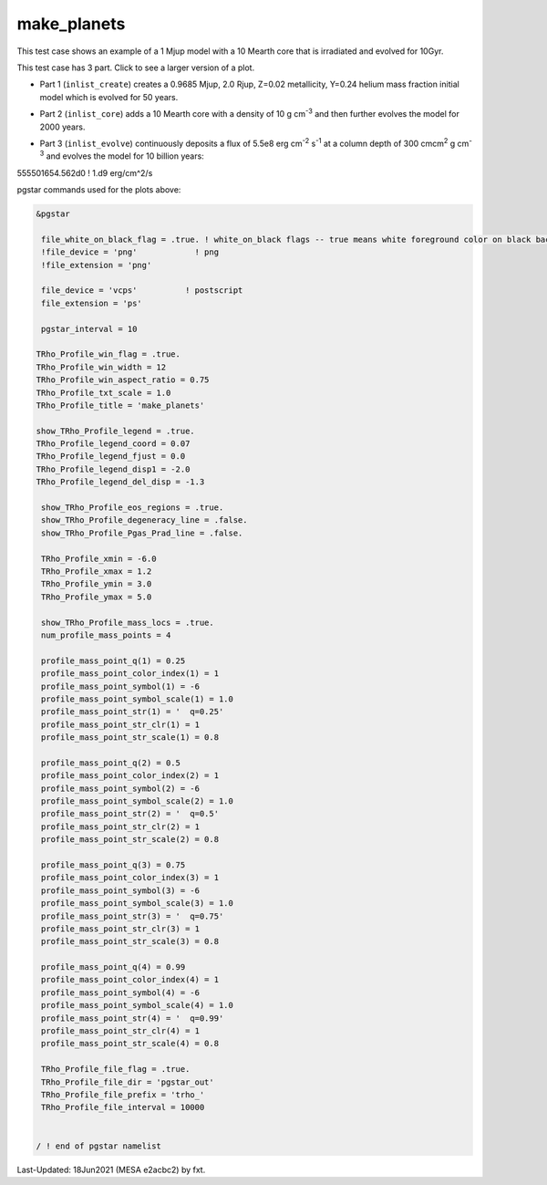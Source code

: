 .. _make_planets:

************
make_planets
************

This test case shows an example of a 1 Mjup model with a 10 Mearth core that is irradiated and evolved for 10Gyr.

This test case has 3 part. Click to see a larger version of a plot.

* Part 1 (``inlist_create``) creates a 0.9685 Mjup, 2.0 Rjup, Z=0.02 metallicity, Y=0.24 helium mass fraction initial model which is evolved for 50 years.

.. image:: ../../../star/test_suite/make_planets/docs/trho_000026.svg
   :scale: 100%

* Part 2 (``inlist_core``) adds a 10 Mearth core with a density of 10 g cm\ :sup:`-3` and then further evolves the model for 2000 years.

.. image:: ../../../star/test_suite/make_planets/docs/trho_000076.svg
   :scale: 100%

* Part 3 (``inlist_evolve``) continuously deposits a flux of 5.5e8 erg cm\ :sup:`-2` s\ :sup:`-1` at a column depth of 300 cmcm\ :sup:`2` g cm\ :sup:`-3` and evolves the model for 10 billion years:

555501654.562d0 ! 1.d9 erg/cm^2/s

.. image:: ../../../star/test_suite/make_planets/docs/trho_000118.svg
   :scale: 100%


pgstar commands used for the plots above:

.. code-block:: console

 &pgstar

  file_white_on_black_flag = .true. ! white_on_black flags -- true means white foreground color on black background
  !file_device = 'png'            ! png
  !file_extension = 'png'

  file_device = 'vcps'          ! postscript
  file_extension = 'ps'

  pgstar_interval = 10

 TRho_Profile_win_flag = .true.
 TRho_Profile_win_width = 12
 TRho_Profile_win_aspect_ratio = 0.75 
 TRho_Profile_txt_scale = 1.0
 TRho_Profile_title = 'make_planets'      
         
 show_TRho_Profile_legend = .true.
 TRho_Profile_legend_coord = 0.07
 TRho_Profile_legend_fjust = 0.0
 TRho_Profile_legend_disp1 = -2.0
 TRho_Profile_legend_del_disp = -1.3

  show_TRho_Profile_eos_regions = .true.
  show_TRho_Profile_degeneracy_line = .false.
  show_TRho_Profile_Pgas_Prad_line = .false.
      
  TRho_Profile_xmin = -6.0
  TRho_Profile_xmax = 1.2
  TRho_Profile_ymin = 3.0
  TRho_Profile_ymax = 5.0

  show_TRho_Profile_mass_locs = .true.
  num_profile_mass_points = 4

  profile_mass_point_q(1) = 0.25
  profile_mass_point_color_index(1) = 1
  profile_mass_point_symbol(1) = -6
  profile_mass_point_symbol_scale(1) = 1.0
  profile_mass_point_str(1) = '  q=0.25'
  profile_mass_point_str_clr(1) = 1
  profile_mass_point_str_scale(1) = 0.8
         
  profile_mass_point_q(2) = 0.5
  profile_mass_point_color_index(2) = 1
  profile_mass_point_symbol(2) = -6
  profile_mass_point_symbol_scale(2) = 1.0
  profile_mass_point_str(2) = '  q=0.5'
  profile_mass_point_str_clr(2) = 1
  profile_mass_point_str_scale(2) = 0.8
         
  profile_mass_point_q(3) = 0.75
  profile_mass_point_color_index(3) = 1
  profile_mass_point_symbol(3) = -6
  profile_mass_point_symbol_scale(3) = 1.0
  profile_mass_point_str(3) = '  q=0.75'
  profile_mass_point_str_clr(3) = 1
  profile_mass_point_str_scale(3) = 0.8

  profile_mass_point_q(4) = 0.99
  profile_mass_point_color_index(4) = 1
  profile_mass_point_symbol(4) = -6
  profile_mass_point_symbol_scale(4) = 1.0
  profile_mass_point_str(4) = '  q=0.99'
  profile_mass_point_str_clr(4) = 1
  profile_mass_point_str_scale(4) = 0.8

  TRho_Profile_file_flag = .true.
  TRho_Profile_file_dir = 'pgstar_out'
  TRho_Profile_file_prefix = 'trho_'
  TRho_Profile_file_interval = 10000


 / ! end of pgstar namelist


Last-Updated: 18Jun2021 (MESA e2acbc2) by fxt.
